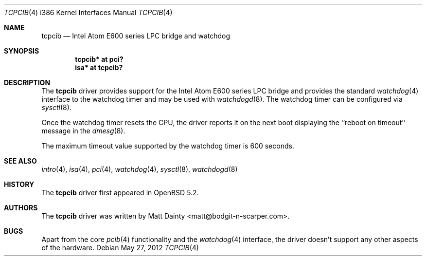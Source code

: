 .\"     $OpenBSD: tcpcib.4,v 1.2 2012/05/27 17:01:03 jmc Exp $
.\"
.\" Copyright (c) 2012 Matt Dainty <matt@bodgit-n-scarper.com>
.\"
.\" Permission to use, copy, modify, and distribute this software for any
.\" purpose with or without fee is hereby granted, provided that the above
.\" copyright notice and this permission notice appear in all copies.
.\"
.\" THE SOFTWARE IS PROVIDED "AS IS" AND THE AUTHOR DISCLAIMS ALL WARRANTIES
.\" WITH REGARD TO THIS SOFTWARE INCLUDING ALL IMPLIED WARRANTIES OF
.\" MERCHANTABILITY AND FITNESS. IN NO EVENT SHALL THE AUTHOR BE LIABLE FOR
.\" ANY SPECIAL, DIRECT, INDIRECT, OR CONSEQUENTIAL DAMAGES OR ANY DAMAGES
.\" WHATSOEVER RESULTING FROM LOSS OF USE, DATA OR PROFITS, WHETHER IN AN
.\" ACTION OF CONTRACT, NEGLIGENCE OR OTHER TORTIOUS ACTION, ARISING OUT OF
.\" OR IN CONNECTION WITH THE USE OR PERFORMANCE OF THIS SOFTWARE.
.\"
.Dd $Mdocdate: May 27 2012 $
.Dt TCPCIB 4 i386
.Os
.Sh NAME
.Nm tcpcib
.Nd Intel Atom E600 series LPC bridge and watchdog
.Sh SYNOPSIS
.Cd "tcpcib* at pci?"
.Cd "isa* at tcpcib?"
.Sh DESCRIPTION
The
.Nm
driver provides support for the Intel Atom E600 series LPC bridge and
provides the standard
.Xr watchdog 4
interface to the watchdog timer and may be used with
.Xr watchdogd 8 .
The watchdog timer can be configured via
.Xr sysctl 8 .
.Pp
Once the watchdog timer resets the CPU, the driver reports it on the
next boot displaying the ``reboot on timeout'' message in the
.Xr dmesg 8 .
.Pp
The maximum timeout value supported by the watchdog timer is 600
seconds.
.Sh SEE ALSO
.Xr intro 4 ,
.Xr isa 4 ,
.Xr pci 4 ,
.Xr watchdog 4 ,
.Xr sysctl 8 ,
.Xr watchdogd 8
.Sh HISTORY
The
.Nm
driver first appeared in
.Ox 5.2 .
.Sh AUTHORS
The
.Nm
driver was written by
.An Matt Dainty Aq matt@bodgit-n-scarper.com .
.Sh BUGS
Apart from the core
.Xr pcib 4
functionality and the
.Xr watchdog 4
interface, the driver doesn't support any other aspects of the hardware.
